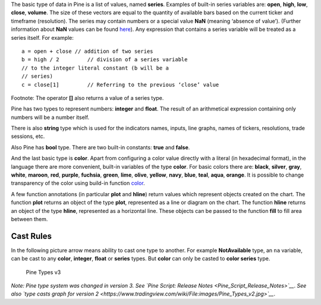 The basic type of data in Pine is a list of values, named **series**.
Examples of built-in series variables are: **open**, **high**, **low**,
**close**, **volume**. The size of these vectors are equal to the
quantity of available bars based on the current ticker and timeframe
(resolution). The series may contain numbers or a special value **NaN**
(meaning ‘absence of value’). (Further information about **NaN** values
can be found
`here <Operators#History_Referencing_Operator_.28Square_Brackets_.5B.5D.29>`__).
Any expression that contains a series variable will be treated as a
series itself. For example:

::

    a = open + close // addition of two series
    b = high / 2         // division of a series variable
    // to the integer literal constant (b will be a
    // series)
    c = close[1]         // Referring to the previous ‘close’ value

Footnote: The operator **[]** also returns a value of a series type.

Pine has two types to represent numbers: **integer** and **float**. The
result of an arithmetical expression containing only numbers will be a
number itself.

There is also **string** type which is used for the indicators names,
inputs, line graphs, names of tickers, resolutions, trade sessions, etc.

Also Pine has **bool** type. There are two built-in constants: **true**
and **false**.

And the last basic type is **color**. Apart from configuring a color
value directly with a literal (in hexadecimal format), in the language
there are more convenient, built-in variables of the type **color**. For
basic colors there are: **black**, **silver**, **gray**, **white**,
**maroon**, **red**, **purple**, **fuchsia**, **green**, **lime**,
**olive**, **yellow**, **navy**, **blue**, **teal**, **aqua**,
**orange**. It is possible to change transparency of the color using
build-in function
`color <https://www.tradingview.com/study-script-reference/#fun_color>`__.

A few function annotations (in particular **plot** and **hline**) return
values which represent objects created on the chart. The function
**plot** returns an object of the type **plot**, represented as a line
or diagram on the chart. The function **hline** returns an object of the
type **hline**, represented as a horizontal line. These objects can be
passed to the function **fill** to fill area between them.

Cast Rules
----------

In the following picture arrow means ability to cast one type to
another. For example **NotAvailable** type, an ``na`` variable, can be
cast to any **color**, **integer**, **float** or **series** types. But
**color** can only be casted to **color series** type.

.. figure:: images/Pine_Types_v3.jpg
   :alt: Pine Types v3

   Pine Types v3

*Note: Pine type system was changed in version 3. See `Pine Script:
Release Notes <Pine_Script_Release_Notes>`__*. *See also `type casts
graph for version
2 <https://www.tradingview.com/wiki/File:images/Pine_Types_v2.jpg>`__*.
